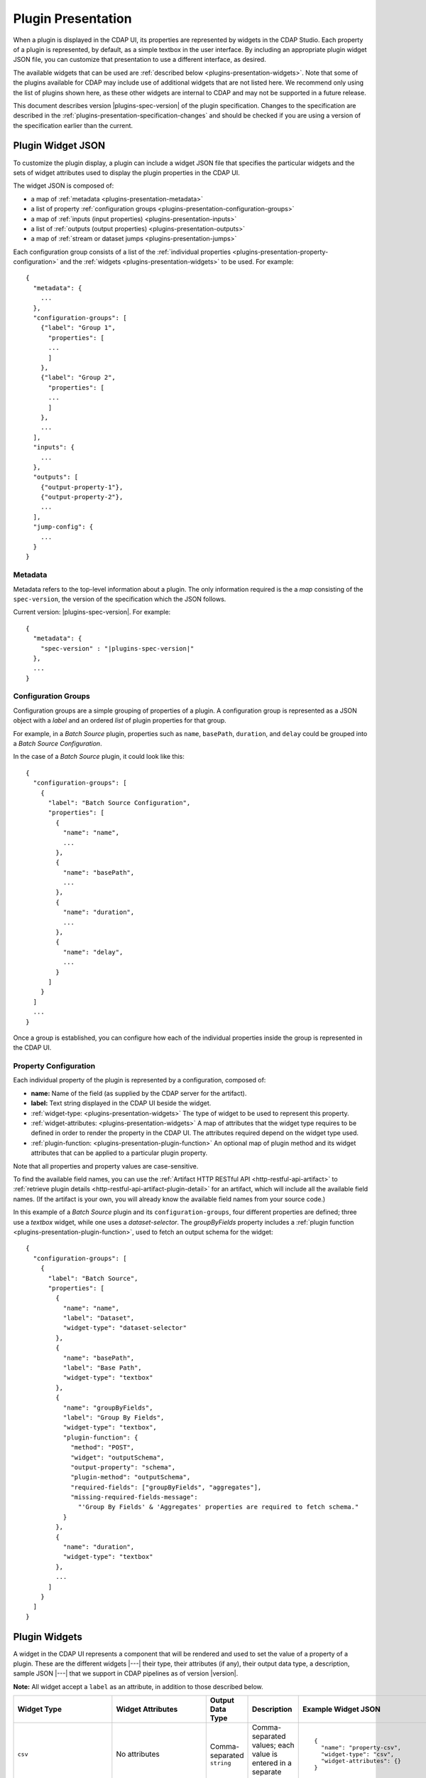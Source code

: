 .. meta::
    :author: Cask Data, Inc.
    :copyright: Copyright © 2016-2017 Cask Data, Inc.

.. _plugins-presentation:
.. _cdap-pipelines-packaging-plugins-presentation:
.. _cdap-pipelines-creating-custom-plugins-widget-json:

===================
Plugin Presentation
===================

When a plugin is displayed in the CDAP UI, its properties are represented by widgets in
the CDAP Studio. Each property of a plugin is represented, by default, as a simple
textbox in the user interface. By including an appropriate plugin widget JSON file, you
can customize that presentation to use a different interface, as desired.

The available widgets that can be used are :ref:`described below
<plugins-presentation-widgets>`. Note that some of the plugins available for CDAP may
include use of additional widgets that are not listed here. We recommend only using the
list of plugins shown here, as these other widgets are internal to CDAP and may not be
supported in a future release.

This document describes version |plugins-spec-version| of the plugin specification.
Changes to the specification are described in the  
:ref:`plugins-presentation-specification-changes` and should be checked if you are using a 
version of the specification earlier than the current.


.. _plugins-presentation-widget-json:

Plugin Widget JSON
==================
To customize the plugin display, a plugin can include a widget JSON file that specifies
the particular widgets and the sets of widget attributes used to display the plugin properties
in the CDAP UI.

The widget JSON is composed of:

- a map of :ref:`metadata <plugins-presentation-metadata>`
- a list of property :ref:`configuration groups <plugins-presentation-configuration-groups>`
- a map of :ref:`inputs  (input properties) <plugins-presentation-inputs>`
- a list of :ref:`outputs (output properties) <plugins-presentation-outputs>`
- a map of :ref:`stream or dataset jumps <plugins-presentation-jumps>`

.. highlight:: json-ellipsis

Each configuration group consists of a list of the :ref:`individual properties
<plugins-presentation-property-configuration>` and the 
:ref:`widgets <plugins-presentation-widgets>` to be used. For example::

  {
    "metadata": {
      ...
    },
    "configuration-groups": [
      {"label": "Group 1",
        "properties": [
        ...
        ]
      },
      {"label": "Group 2",
        "properties": [
        ...
        ]
      },
      ...
    ],
    "inputs": {
      ...
    },
    "outputs": [
      {"output-property-1"},
      {"output-property-2"},
      ...
    ],
    "jump-config": {
      ...
    }
  }

.. _plugins-presentation-metadata:

Metadata
--------
Metadata refers to the top-level information about a plugin. The only information required is the
a *map* consisting of the ``spec-version``, the version of the specification which the JSON follows. 

Current version: |plugins-spec-version|. For example:

.. parsed-literal::

  {
    "metadata": {
      "spec-version" : "|plugins-spec-version|"
    },
    ...
  }

.. _plugins-presentation-configuration-groups:

Configuration Groups
--------------------
Configuration groups are a simple grouping of properties of a plugin. A configuration
group is represented as a JSON object with a *label* and an ordered *list* of plugin
properties for that group.

For example, in a *Batch Source* plugin, properties such as ``name``, ``basePath``,
``duration``, and ``delay`` could be grouped into a *Batch Source Configuration*.

.. highlight:: json-ellipsis

In the case of a *Batch Source* plugin, it could look like this::

  {
    "configuration-groups": [
      {
        "label": "Batch Source Configuration",
        "properties": [
          {
            "name": "name",
            ...
          },
          {
            "name": "basePath",
            ...
          },
          {
            "name": "duration",
            ...
          },
          {
            "name": "delay",
            ...
          }
        ]
      }
    ]
    ...
  }

Once a group is established, you can configure how each of the individual properties
inside the group is represented in the CDAP UI.

.. _plugins-presentation-property-configuration:

Property Configuration
----------------------
Each individual property of the plugin is represented by a configuration, composed of:

- **name:** Name of the field (as supplied by the CDAP server for the artifact).
- **label:** Text string displayed in the CDAP UI beside the widget.
- :ref:`widget-type: <plugins-presentation-widgets>` The type of
  widget to be used to represent this property.
- :ref:`widget-attributes: <plugins-presentation-widgets>` A map of attributes that the
  widget type requires to be defined in order to render the property in the CDAP UI. The
  attributes required depend on the widget type used.
- :ref:`plugin-function: <plugins-presentation-plugin-function>`
  An optional map of plugin method and its widget attributes that can be applied to a
  particular plugin property.

Note that all properties and property values are case-sensitive.

To find the available field names, you can use the :ref:`Artifact HTTP RESTful API 
<http-restful-api-artifact>` to :ref:`retrieve plugin details 
<http-restful-api-artifact-plugin-detail>` for an artifact, which will include all the
available field names. (If the artifact is your own, you will already know the available
field names from your source code.)

In this example of a *Batch Source* plugin and its ``configuration-groups``, four
different properties are defined; three use a *textbox* widget, while one uses a
*dataset-selector*. The *groupByFields* property includes a :ref:`plugin function
<plugins-presentation-plugin-function>`, used to fetch an output schema for the widget::

  {
    "configuration-groups": [
      {
        "label": "Batch Source",
        "properties": [
          {
            "name": "name",
            "label": "Dataset",
            "widget-type": "dataset-selector"
          },
          {
            "name": "basePath",
            "label": "Base Path",
            "widget-type": "textbox"
          },
          {
            "name": "groupByFields",
            "label": "Group By Fields",
            "widget-type": "textbox",
            "plugin-function": {
              "method": "POST",
              "widget": "outputSchema",
              "output-property": "schema",
              "plugin-method": "outputSchema",
              "required-fields": ["groupByFields", "aggregates"],
              "missing-required-fields-message":
                "'Group By Fields' & 'Aggregates' properties are required to fetch schema."
            }
          },
          {
            "name": "duration",
            "widget-type": "textbox"
          },
          ...
        ]
      }
    ]
  }


.. _plugins-presentation-widgets:

Plugin Widgets
==============
A widget in the CDAP UI represents a component that will be rendered and used to set the
value of a property of a plugin. These are the different widgets |---| their type, their
attributes (if any), their output data type, a description, sample JSON |---| that we support in
CDAP pipelines as of version |version|.

**Note:** All widget accept a ``label`` as an attribute, in addition to those described below.

.. highlight:: json-ellipsis

.. list-table::
   :widths: 15 20 15 20 30
   :header-rows: 1

   * - Widget Type
     - Widget Attributes
     - Output Data Type
     - Description
     - Example Widget JSON
     
   * - ``csv``
     - No attributes
     - Comma-separated ``string``
     - Comma-separated values; each value is entered in a separate box
     - .. container:: copyable copyable-text
     
         ::

          {
            "name": "property-csv",
            "widget-type": "csv",
            "widget-attributes": {}
          }

   * - ``dataset-selector``
     - No attributes
     - ``string``
     - A type-ahead textbox with a list of datasets from the CDAP instance
     - .. container:: copyable copyable-text
     
         ::

          {
            "name": "property-dataset-selector",
            "widget-type": "dataset-selector",
            "widget-attributes": {}
          }

   * - ``ds-multiplevalues``
     - - ``delimiter``: the delimiter between each *set* of values
       - ``numValues``: number of values (number of delimiter-separated values)
       - ``placeholders``: array of placeholders for each value's textbox
       - ``values-delimiter``: the delimiter between each value
     - ``string``
     - A delimiter-separated values widget that allows specifying lists of values
       separated by delimiters
     - .. container:: copyable copyable-text
     
         ::

          {
            "name": "property-ds-multiplevalues",
            "widget-type": "ds-multiplevalues",
            "widget-attributes": {
              "delimiter": ",",
              "values-delimiter": ":",
              "numValues": "3",
              "placeholders": [
                "Input Field", 
                "Lookup", 
                "Output Field"
              ]
            }
          }

   * - ``dsv``
     - ``delimiter``: delimiter used to separate the values
     - Delimiter-separated ``string``
     - Delimiter-separated values; each value is entered in a separate box
     - .. container:: copyable copyable-text
     
         ::

          {
            "name": "property-dsv",
            "widget-type": "dsv",
            "widget-attributes": {
              "delimiter": ":"
            }
          }
     
   * - ``input-field-selector``
     - No attributes
     - ``string``
     - A dropdown widget with a list of columns taken from the input schema. 
       Selecting sets the input column for that plugin property.
     - .. container:: copyable copyable-text
     
         ::

          {
            "name": "Property1",
            "widget-type": "csv",
            "widget-attributes": {}
          }
     
   * - ``javascript-editor``
     - ``default``: default ``string`` value for the widget
     - ``string``
     - An editor to write JavaScript code as a value of a property
     - .. container:: copyable copyable-text
     
         ::

          {
            "name": "property-javascript-editor",
            "widget-type": "javascript-editor",
            "widget-attributes": {
              "default": 
                "function transform(input, emitter, context) {\
          \\n  emitter.emit(input);\\n}"
            }
          }

   * - ``json-editor``
     - ``default``: default serialized JSON value for the widget
     - ``string``
     - A JSON editor that pretty-prints and auto-formats JSON while it is being entered
     - .. container:: copyable copyable-text
     
         ::

          {
            "name": "property-json-editor",
            "widget-type": "json-editor",
            "widget-attributes": {
              "default": "{ \"p1\": \"value\" }"
            }
          }
     
   * - ``keyvalue``
     - - ``delimiter``: delimiter for the key-value pairs
       - ``kv-delimiter``: delimiter between key and value
     - ``string``
     - A key-value editor for constructing maps of key-value pairs
     - .. container:: copyable copyable-text
     
         ::

          {
            "name": "property-keyvalue",
            "widget-type": "keyvalue",
            "widget-attributes": {
                "delimiter": ",",
                "kv-delimiter": ":"
            }
          }
     
   * - ``keyvalue-dropdown``
     - - ``delimiter``: delimiter for the key-value pairs
       - ``dropdownOptions``: list of drop-down options to display
       - ``kv-delimiter``: delimiter between key and value
     - ``string``
     - Similar to *keyvalue* widget, but with a drop-down value list
     - .. container:: copyable copyable-text
     
         ::

          {
            "name": "property-keyvalue-dropdown",
            "widget-type": "keyvalue-dropdown",
            "widget-attributes": {
                "delimiter": ",",
                "kv-delimiter": ":",
                "dropdownOptions": [ "Option1", "Option2"]
            }
          }
     
   * - ``non-editable-schema-editor``
     - ``schema``: schema that will be used as the output schema for the plugin
     - ``string``
     - A non-editable widget for displaying a schema
     - .. container:: copyable copyable-text
     
         ::

          {
            "name": "property-non-editable-schema-editor",
            "widget-type": "non-editable-schema-editor",
            "widget-attributes": {}
          }
     
   * - ``number``
     - - ``default``: default value for the widget
       - ``max``: maximum value for the number box
       - ``min``: minimum value for the number box
     - ``string``
     - Default HTML number textbox that only accepts valid numbers
     - .. container:: copyable copyable-text
     
         ::

          {
            "name": "property-number",
            "widget-type": "number",
            "widget-attributes": {
              "default": "1",
              "min": "1",
              "max": "100"
            }
          }
     
   * - ``password``
     - No attributes
     - ``string``
     - Default HTML password entry box
     - .. container:: copyable copyable-text
     
         ::

          {
            "name": "property-password",
            "widget-type": "password",
            "widget-attributes": {}
          }
     
   * - ``python-editor``
     - ``default``: default ``string`` value for the widget
     - ``string``
     - An editor to write Python code as a value of a property
     - .. container:: copyable copyable-text
     
         ::

          {
            "name": "property-python-editor",
            "widget-type": "python-editor",
            "widget-attributes": {
              "default": 
                "def transform(input, emitter, context):\
          \\n  emitter.emit(input)\\n"
            }
          }
     
   * - ``schema``
     - - ``schema-default-type``: default type for each newly-added field in the schema
       - ``schema-types``: list of schema types for each field from which the user can chose when setting the schema
     - ``string``
     - A four-column, editable table for representing the schema of a plugin
     - .. container:: copyable copyable-text
     
         ::

          {
            "name": "property-schema",
            "widget-type": "schema",
            "widget-attributes": {
              "schema-default-type": "string",
              "schema-types": [
                "boolean",
                "int",
                "long",
                "float",
                "double",
                "bytes",
                "string",
                "map<string, string>"
              ]
            }
          }
     
   * - ``select``
     - - ``default``: default value from the list
       - ``values``: list of values for the drop-down
     - ``string``
     - An HTML drop-down with a list of values; allows one choice from the list
     - .. container:: copyable copyable-text
     
         ::

          {
            "name": "property-select",
            "widget-type": "select",
            "widget-attributes": {
                "default": "Bananas",
                "values": ["Apples", "Oranges", "Bananas"]
            }
          }
     
   * -  ``stream-selector``
     - No attributes
     - ``string``
     - A type-ahead textbox with a list of streams from the CDAP instance
     - .. container:: copyable copyable-text
     
         ::

          {
            "name": "property-stream-selector",
            "widget-type": "stream-selector",
            "widget-attributes": {}
          }

   * - ``textarea``
     - - ``default``: default value for the widget
       - ``rows``: height of the ``textarea``
     - ``string``
     - An HTML ``textarea`` element which accepts a default value attribute and a height in rows
     - .. container:: copyable copyable-text
     
         ::

          {
            "name": "property-textarea",
            "widget-type": "textarea",
            "widget-attributes": {
              "default": "Default text.",
              "rows": "1"
            }
          }
     
   * - ``textbox``
     - ``default``: default value for the widget
     - ``string``
     - An HTML textbox, used to enter any string, with a default value attribute
     - .. container:: copyable copyable-text
     
         ::

          {
            "name": "property-textbox",
            "widget-type": "textbox",
            "widget-attributes": {
              "default": "Default text."
            }
          }
     

.. _plugins-presentation-plugin-function:

Plugin Function
---------------
A plugin function is a method exposed by a particular plugin that can be used for a
specific task, such as fetching an output schema for a plugin. 

These fields need to be configured to use the plugin functions in the CDAP UI:

- **method:** Type of request to make when calling the plugin function from the CDAP UI
  (for example: GET or POST)
- **widget:** Type of widget to use to import output schema
- **output-property:** Property to update once the CDAP UI receives the data from the
  plugin method
- **plugin-method:** Name of the plugin method to call (as exposed by the plugin)
- **required-fields:** Fields required to call the plugin method
- **missing-required-fields-message:** A message for the user as to why the action is
  disabled in the CDAP UI, displayed when required fields are missing values

The last two properties (*required-fields* and *missing-required-fields-message*) are
solely for use by the CDAP UI and are not required for all widgets. However, the first four
fields are required fields to use a plugin method of the plugin in the CDAP UI. 

With plugin functions, if the widget is not supported in the CDAP UI or the
plugin function map is not supplied, the user will not see the widget in the CDAP UI.

Example Plugin
--------------
In the case of a *Batch Source* plugin example, the ``configuration-groups``, with
additional widgets to show the ``groupByFields`` and ``aggregates`` properties and using a
plugin-function, could be represented by::

  {
    "configuration-groups": [
      {
        "label": "Batch Source",
        "properties": [
          {
            "name": "name",
            "widget-type": "dataset-selector"
          },
          {
            "name": "basePath",
            "widget-type": "textbox"
          },
          {
            "name": "groupByFields",
            "widget-type": "textbox",
            "plugin-function": {
              "method": "POST",
              "widget": "outputSchema",
              "output-property": "schema",
              "plugin-method": "outputSchema",
              "required-fields": ["groupByFields", "aggregates"],
              "missing-required-fields-message":
                "Both 'Group By Fields' and 'Aggregates' properties are required to fetch the schema."
            }
          },
          {
            "name": "aggregates",
            "widget-type": "textbox"
          },
          {
            "name": "duration",
            "widget-type": "textbox"
          },
          {
            "name": "duration",
            "widget-type": "textbox"
          },
          ...
        ]
      }
    ]
  }


.. _plugins-presentation-inputs:

Inputs
------
Beginning with version 1.2 of the specification, a plugin can accept multiple input
schemas and from them generate a single output schema. Using the field ``multipleInputs``
and setting it to true tells the CDAP UI to show the multiple input schemas coming into a
specific plugin, instead of assuming that all of the schemas coming in from different
plugins are identical. 

This is an optional object, and if it is not present, it is assumed that all of the
schemas coming in from any connected plugins are identical. Currently, only one value
(``multipleInputs``) is accepted.

For example::

  {
    "metadata": {
      ...
    },
    "configuration-groups": [
      ...
    ],
    "inputs": {
      "multipleInputs": true
    },
    "outputs": [
      ...
    ]
  }

.. _plugins-presentation-outputs:

Outputs
-------
The *outputs* is a list of plugin properties that represent the output schema of a
particular plugin.

The output schema for a plugin can be represented in two different ways, either:

- via an *explicit schema* using a named property; or
- via an *implicit schema*

Output properties are configured in a similar manner as individual properties in
configuration groups. They are composed of a name and a widget-type, one of either
``schema`` (for an *explicit schema*) or ``non-editable-schema-editor`` (for an *implicit
schema*).

With the ``schema`` widget type, a list of widget attributes can be included; with the
``non-editable-schema-editor``, a schema to be displayed is added instead.

An **explicit schema** using a property can be defined as the output schema and then will
be editable through the CDAP UI.

For example, a "Batch Source" plugin could have a configurable output schema named
``data-format``, displayed for editing with the ``schema`` widget-type, with a default
type of ``string``, and a list of the types that are available::

  {
    "outputs": [
      {
        "name": "data-format",
        "widget-type": "schema",
        "widget-attributes": {
          "schema-default-type": "string",
          "schema-types": [
            "boolean",
            "int",
            "long",
            "float",
            "double",
            "string",
            "map<string, string>"
          ]
        }
      }
    ]
  }

An **implicit schema** is a pre-determined output schema for a plugin that the plugin
developer enforces. The implicit schema is not associated with any properties of the
plugin, but instead shows the output schema of the plugin, to be used for visual display
only.

An example of this is from the :github-hydrator-plugins:`KeyValueTable Batch Source plugin
<core-plugins/widgets/KVTable-batchsource.json>`::

  {
    "outputs": [
      {
        "widget-type": "non-editable-schema-editor",
        "schema": {
          "name": "etlSchemaBody",
          "type": "record",
          "fields": [
            {
              "name": "key",
              "type": "bytes"
            },
            {
              "name": "value",
              "type": "bytes"
            }
          ]
        }
      }
    ]
  }

Widget types for output properties are limited to ensure that the schema that is
propagated across different plugins in the CDAP UI is consistent.

.. _plugins-presentation-jumps:

Stream and Dataset Jumps
------------------------
Beginning with version 1.3 of the specification, a plugin can be specified (using
``jump-config``) with a map of stream and dataset "jumps". They specify which plugin
property names are either a stream or dataset that can be used, in the CDAP UI, to
directly jump to a detailed view of the stream or dataset.

This is an optional object, and if it is not present, no jump links will be created in the
CDAP UI. Jump links are not active in the CDAP Studio.

For example::

  {
    "metadata": {
      ...
    },
    "configuration-groups": [
      {
        "label": "KV Table Properties",
        "properties": [
          {
            "widget-type": "dataset-selector",
            "label": "Table Name",
            "name": "name"
          }
        ]
      }
    ],
    "outputs": [
      {
        "widget-type": "non-editable-schema-editor",
        "schema": {
          "name": "etlSchemaBody",
          "type": "record",
          "fields": [
            {
              "name": "key",
              "type": "bytes"
            },
            {
              "name": "value",
              "type": "bytes"
            }
          ]
        }
      }
    ],
    "jump-config": {
      "datasets": [{
        "ref-property-name": "name"
      }]
    }
  }  

In this example, the `name` field of the `dataset-selector` will have a "jump" link added in the CDAP UI.

Example Widget JSON
===================
Based on the above specification, we can write a widget JSON for a *Batch Source* plugin
(with the properties of *name*, *basePath*, *duration*, *delay*, *groupByFields*,
*aggregates*, and an editable output *explicit schema*) as::

  {
    "metadata": {
      "spec-version": "<spec-version>"
    },
    "configuration-groups": [
      {
        "label": "Batch Source",
        "properties": [
          {
            "widget-type": "dataset-selector",
            "name": "name"
          },
          {
            "widget-type": "textbox",
            "name": "basePath"
          },
          {
            "widget-type": "textbox",
            "name": "duration"
          },
          {
            "widget-type": "textbox",
            "name": "delay"
          },
          {
            "widget-type": "textbox",
            "name": "groupByFields",
            "plugin-function": {
              "method": "POST",
              "widget": "outputSchema",
              "output-property": "schema",
              "plugin-method": "outputSchema",
              "required-fields": ["groupByFields", "aggregates"],
              "missing-required-fields-message":
                "Both 'Group By Fields' and 'Aggregates' properties are required to fetch the schema."
            }
          },
          {
            "widget-type": "keyvalue-dropdown",
            "name": "aggregates",
            "widget-attributes": {
              "showDelimiter": "false",
              "kv-delimiter" : ":",
              "delimiter" : ";",
              "dropdownOptions": [
                "Avg",
                "Count",
                "First",
                "Last",
                "Max",
                "Min",
                "Stddev",
                "Sum",
                "Variance"
              ]
            }
          }
        ]
      }
    ],
    "outputs": [
      {
        "name": "schema",
        "widget-type": "schema",
        "widget-attributes": {
          "schema-default-type": "string",
          "schema-types": [
            "boolean",
            "int",
            "long",
            "float",
            "double",
            "string",
            "map<string, string>"
          ]
        }
      }
    ]
  }


.. _plugins-presentation-specification-changes:

Specification Changes
=====================
These changes describe changes added with each version of the specification.

- **1.1:** Initial version of the specification.

- **1.2:** Added :ref:`multiple inputs <plugins-presentation-inputs>` for a plugin.

- **1.3:** Added :ref:`jump-config <plugins-presentation-jumps>` to specify which property
  names are to be connected in the CDAP UI to a detailed view of a stream or dataset.

- **1.4:** Added ``hide-property`` for any field. This property takes in the highest
  precedence when determining whether to show or hide a specific property. This can be used
  to hide all those properties of the plugin that might not be of interest to a plugin user.
